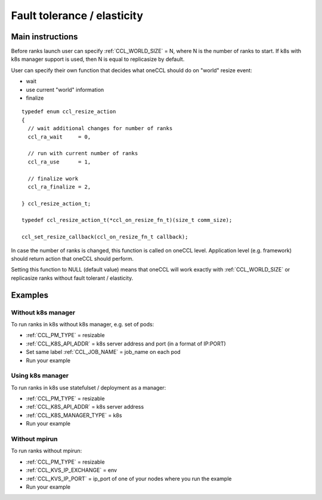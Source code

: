 .. highlight:: bash

Fault tolerance / elasticity
############################

Main instructions
+++++++++++++++++

Before ranks launch user can specify :ref:`CCL_WORLD_SIZE` = N, where N is the number of ranks to start.
If k8s with k8s manager support is used, then N is equal to replicasize by default.

User can specify their own function that decides what oneCCL should do on "world" resize event: 

- wait
- use current "world" information 
- finalize

::

  typedef enum ccl_resize_action
  {
    // wait additional changes for number of ranks
    ccl_ra_wait     = 0,

    // run with current number of ranks
    ccl_ra_use      = 1,

    // finalize work
    ccl_ra_finalize = 2,

  } ccl_resize_action_t;

  typedef ccl_resize_action_t(*ccl_on_resize_fn_t)(size_t comm_size);

  ccl_set_resize_callback(ccl_on_resize_fn_t callback);

In case the number of ranks is changed, this function is called on oneCCL level. Application level (e.g. framework) should return action that oneCCL should perform.

Setting this function to NULL (default value) means that oneCCL will work exactly with :ref:`CCL_WORLD_SIZE` or replicasize ranks without fault tolerant / elasticity.


Examples
++++++++

Without k8s manager
*******************

To run ranks in k8s without k8s manager, e.g. set of pods:

-   :ref:`CCL_PM_TYPE` = resizable
-   :ref:`CCL_K8S_API_ADDR` = k8s server address and port (in a format of IP:PORT)
-   Set same label :ref:`CCL_JOB_NAME` = job_name on each pod
-   Run your example

Using k8s manager
*****************

To run ranks in k8s use statefulset / deployment as a manager:

-   :ref:`CCL_PM_TYPE` = resizable
-   :ref:`CCL_K8S_API_ADDR` = k8s server address
-   :ref:`CCL_K8S_MANAGER_TYPE` = k8s
-   Run your example

Without mpirun
**************

To run ranks without mpirun:

-   :ref:`CCL_PM_TYPE` = resizable
-   :ref:`CCL_KVS_IP_EXCHANGE` = env
-   :ref:`CCL_KVS_IP_PORT` = ip_port of one of your nodes where you run the example
-   Run your example
